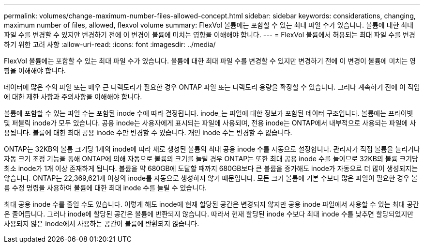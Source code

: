 ---
permalink: volumes/change-maximum-number-files-allowed-concept.html 
sidebar: sidebar 
keywords: considerations, changing, maximum number of files, allowed, flexvol volume 
summary: FlexVol 볼륨에는 포함할 수 있는 최대 파일 수가 있습니다. 볼륨에 대한 최대 파일 수를 변경할 수 있지만 변경하기 전에 이 변경이 볼륨에 미치는 영향을 이해해야 합니다. 
---
= FlexVol 볼륨에서 허용되는 최대 파일 수를 변경하기 위한 고려 사항
:allow-uri-read: 
:icons: font
:imagesdir: ../media/


[role="lead"]
FlexVol 볼륨에는 포함할 수 있는 최대 파일 수가 있습니다. 볼륨에 대한 최대 파일 수를 변경할 수 있지만 변경하기 전에 이 변경이 볼륨에 미치는 영향을 이해해야 합니다.

데이터에 많은 수의 파일 또는 매우 큰 디렉토리가 필요한 경우 ONTAP 파일 또는 디렉토리 용량을 확장할 수 있습니다. 그러나 계속하기 전에 이 작업에 대한 제한 사항과 주의사항을 이해해야 합니다.

볼륨에 포함할 수 있는 파일 수는 포함된 inode 수에 따라 결정됩니다. inode_는 파일에 대한 정보가 포함된 데이터 구조입니다. 볼륨에는 프라이빗 및 퍼블릭 inode가 모두 있습니다. 공용 inode는 사용자에게 표시되는 파일에 사용되며, 전용 inode는 ONTAP에서 내부적으로 사용되는 파일에 사용됩니다. 볼륨에 대한 최대 공용 inode 수만 변경할 수 있습니다. 개인 inode 수는 변경할 수 없습니다.

ONTAP는 32KB의 볼륨 크기당 1개의 inode에 따라 새로 생성된 볼륨의 최대 공용 inode 수를 자동으로 설정합니다. 관리자가 직접 볼륨을 늘리거나 자동 크기 조정 기능을 통해 ONTAP에 의해 자동으로 볼륨의 크기를 늘릴 경우 ONTAP는 또한 최대 공용 inode 수를 늘이므로 32KB의 볼륨 크기당 최소 inode가 1개 이상 존재하게 됩니다. 볼륨을 약 680GB에 도달할 때까지 680GB보다 큰 볼륨을 증가해도 inode가 자동으로 더 많이 생성되지는 않습니다. ONTAP는 22,369,621개 이상의 inode를 자동으로 생성하지 않기 때문입니다. 모든 크기 볼륨에 기본 수보다 많은 파일이 필요한 경우 볼륨 수정 명령을 사용하여 볼륨에 대한 최대 inode 수를 늘릴 수 있습니다.

최대 공용 inode 수를 줄일 수도 있습니다. 이렇게 해도 inode에 현재 할당된 공간은 변경되지 않지만 공용 inode 파일에서 사용할 수 있는 최대 공간은 줄어듭니다. 그러나 inode에 할당된 공간은 볼륨에 반환되지 않습니다. 따라서 현재 할당된 inode 수보다 최대 inode 수를 낮추면 할당되었지만 사용되지 않은 inode에서 사용하는 공간이 볼륨에 반환되지 않습니다.
